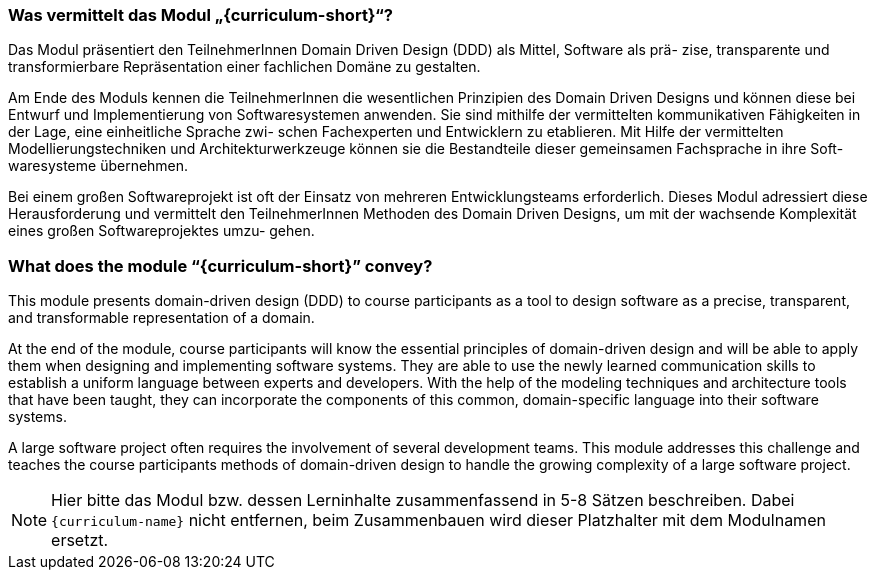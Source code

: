 // tag::DE[]
=== Was vermittelt das Modul „{curriculum-short}“?

Das Modul präsentiert den TeilnehmerInnen Domain Driven Design (DDD) als Mittel, Software als prä- zise, transparente und transformierbare Repräsentation einer fachlichen Domäne zu gestalten.

Am Ende des Moduls kennen die TeilnehmerInnen die wesentlichen Prinzipien des Domain Driven Designs und können diese bei Entwurf und Implementierung von Softwaresystemen anwenden. Sie sind mithilfe der vermittelten kommunikativen Fähigkeiten in der Lage, eine einheitliche Sprache zwi- schen Fachexperten und Entwicklern zu etablieren. Mit Hilfe der vermittelten Modellierungstechniken und Architekturwerkzeuge können sie die Bestandteile dieser gemeinsamen Fachsprache in ihre Soft- waresysteme übernehmen.

Bei einem großen Softwareprojekt ist oft der Einsatz von mehreren Entwicklungsteams erforderlich. Dieses Modul adressiert diese Herausforderung und vermittelt den TeilnehmerInnen Methoden des Domain Driven Designs, um mit der wachsende Komplexität eines großen Softwareprojektes umzu- gehen.

// end::DE[]

// tag::EN[]
=== What does the module “{curriculum-short}” convey?

This module presents domain-driven design (DDD) to course participants as a tool to design software as a precise, transparent, and transformable representation of a domain.

At the end of the module, course participants will know the essential principles of domain-driven design and will be able to apply them when designing and implementing software systems. They are able to use the newly learned communication skills to establish a uniform language between experts and developers. With the help of the modeling techniques and architecture tools that have been taught, they can incorporate the components of this common, domain-specific language into their software systems.

A large software project often requires the involvement of several development teams. This module addresses this challenge and teaches the course participants methods of domain-driven design to handle the growing complexity of a large software project.

// end::EN[]

// tag::REMARK[]
[NOTE]
====
Hier bitte das Modul bzw. dessen Lerninhalte zusammenfassend in 5-8 Sätzen beschreiben. Dabei `{curriculum-name}`
nicht entfernen, beim Zusammenbauen wird dieser Platzhalter mit dem Modulnamen ersetzt.
====
// end::REMARK[]
